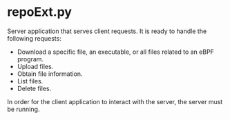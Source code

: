 * repoExt.py

Server application that serves client requests. It is ready to
handle the following requests:
- Download a specific file, an executable, or all files related to an eBPF program.
- Upload files.
- Obtain file information.
- List files.
- Delete files.
In order for the client application to interact with the server, the server must be running.
